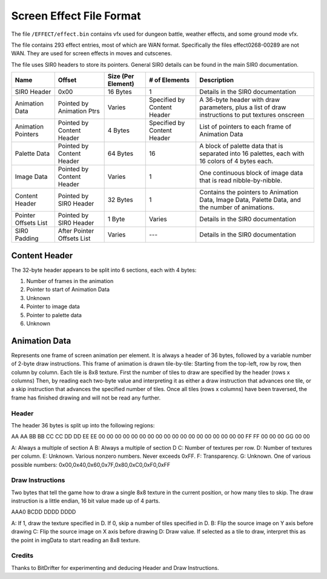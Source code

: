 Screen Effect File Format
===============
The file ``/EFFECT/effect.bin`` contains vfx used for dungeon battle, weather effects, and some ground mode vfx.

The file contains 293 effect entries, most of which are WAN format.
Specifically the files effect0268-00289 are not WAN.
They are used for screen effects in moves and cutscenes.


The file uses SIR0 headers to store its pointers.  General SIR0 details can be found in the main SIR0 documentation.

+-----------------------+-----------------------------+---------------------+------------------------------+--------------------------------------------------------------------------------------------------+
| Name                  | Offset                      | Size (Per Element)  | # of Elements                | Description                                                                                      |
+=======================+=============================+=====================+==============================+==================================================================================================+
| SIR0 Header           | 0x00                        | 16 Bytes            | 1                            | Details in the SIR0 documentation                                                                |
+-----------------------+-----------------------------+---------------------+------------------------------+--------------------------------------------------------------------------------------------------+
| Animation Data        | Pointed by Animation Ptrs   | Varies              | Specified by Content Header  | A 36-byte header with draw parameters, plus a list of draw instructions to put textures onscreen |
+-----------------------+-----------------------------+---------------------+------------------------------+--------------------------------------------------------------------------------------------------+
| Animation Pointers    | Pointed by Content Header   | 4 Bytes             | Specified by Content Header  | List of pointers to each frame of Animation Data                                                 |
+-----------------------+-----------------------------+---------------------+------------------------------+--------------------------------------------------------------------------------------------------+
| Palette Data          | Pointed by Content Header   | 64 Bytes            | 16                           | A block of palette data that is separated into 16 palettes, each with 16 colors of 4 bytes each. |
+-----------------------+-----------------------------+---------------------+------------------------------+--------------------------------------------------------------------------------------------------+
| Image Data            | Pointed by Content Header   | Varies              | 1                            | One continuous block of image data that is read nibble-by-nibble.                                |
+-----------------------+-----------------------------+---------------------+------------------------------+--------------------------------------------------------------------------------------------------+
| Content Header        | Pointed by SIR0 Header      | 32 Bytes            | 1                            | Contains the pointers to Animation Data, Image Data, Palette Data, and the number of animations. |
+-----------------------+-----------------------------+---------------------+------------------------------+--------------------------------------------------------------------------------------------------+
| Pointer Offsets List  | Pointed by SIR0 Header      | 1 Byte              | Varies                       | Details in the SIR0 documentation                                                                |
+-----------------------+-----------------------------+---------------------+------------------------------+--------------------------------------------------------------------------------------------------+
| SIR0 Padding          | After Pointer Offsets List  | Varies              | ---                          | Details in the SIR0 documentation                                                                |
+-----------------------+-----------------------------+---------------------+------------------------------+--------------------------------------------------------------------------------------------------+


Content Header
~~~~~~~~~~~~~~

The 32-byte header appears to be split into 6 sections, each with 4 bytes:

1. Number of frames in the animation
2. Pointer to start of Animation Data
3. Unknown
4. Pointer to image data
5. Pointer to palette data
6. Unknown

Animation Data
~~~~~~~~~~~~~~

Represents one frame of screen animation per element.
It is always a header of 36 bytes, followed by a variable number of 2-byte draw instructions.
This frame of animation is drawn tile-by-tile: Starting from the top-left, row by row, then column by column.
Each tile is 8x8 texture.  First the number of tiles to draw are specified by the header (rows x columns)
Then, by reading each two-byte value and interpreting it as either a draw instruction that advances one tile,
or a skip instruction that advances the specified number of tiles.
Once all tiles (rows x columns) have been traversed, the frame has finished drawing and will not be read any further.

Header
------

The header 36 bytes is split up into the following regions:

AA AA BB BB CC CC DD DD EE EE 00 00 00 00 00 00 00 00 00 00 00 00 00 00 00 00 00 00 FF FF 00 00 00 GG 00 00

A: Always a multiple of section A
B: Always a multiple of section D
C: Number of textures per row.
D: Number of textures per column.
E: Unknown. Various nonzero numbers.  Never exceeds 0xFF.
F: Transparency.
G: Unknown. One of various possible numbers: 0x00,0x40,0x60,0x7F,0x80,0xC0,0xF0,0xFF

Draw Instructions
-----------------

Two bytes that tell the game how to draw a single 8x8 texture in the current position, or how many tiles to skip.
The draw instruction is a little endian, 16 bit value made up of 4 parts.

AAA0 BCDD DDDD DDDD

A: If 1, draw the texture specified in D.  If 0, skip a number of tiles specified in D.
B: Flip the source image on Y axis before drawing
C: Flip the source image on X axis before drawing
D: Draw value.  If selected as a tile to draw, interpret this as the point in imgData to start reading an 8x8 texture.


Credits
-------
Thanks to BitDrifter for experimenting and deducing Header and Draw Instructions.